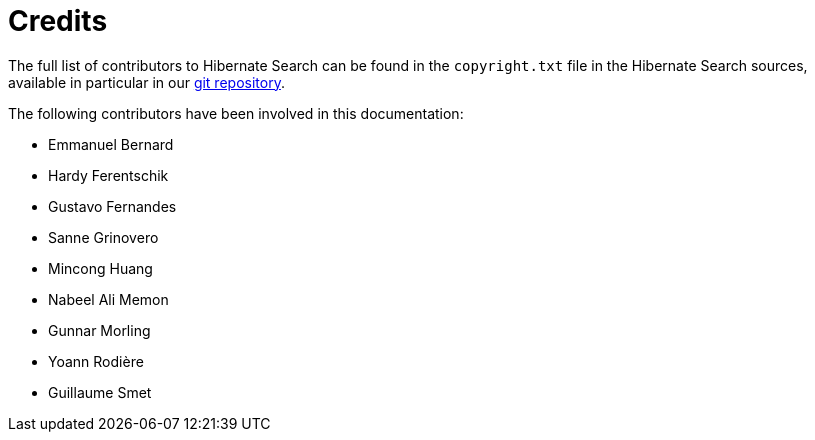[[credits]]
= Credits

The full list of contributors to Hibernate Search can be found in the `copyright.txt` file in the Hibernate Search sources,
available in particular in our https://github.com/hibernate/hibernate-search/blob/master/copyright.txt[git repository].

The following contributors have been involved in this documentation:

 * Emmanuel Bernard
 * Hardy Ferentschik
 * Gustavo Fernandes
 * Sanne Grinovero
 * Mincong Huang
 * Nabeel Ali Memon
 * Gunnar Morling
 * Yoann Rodière
 * Guillaume Smet
